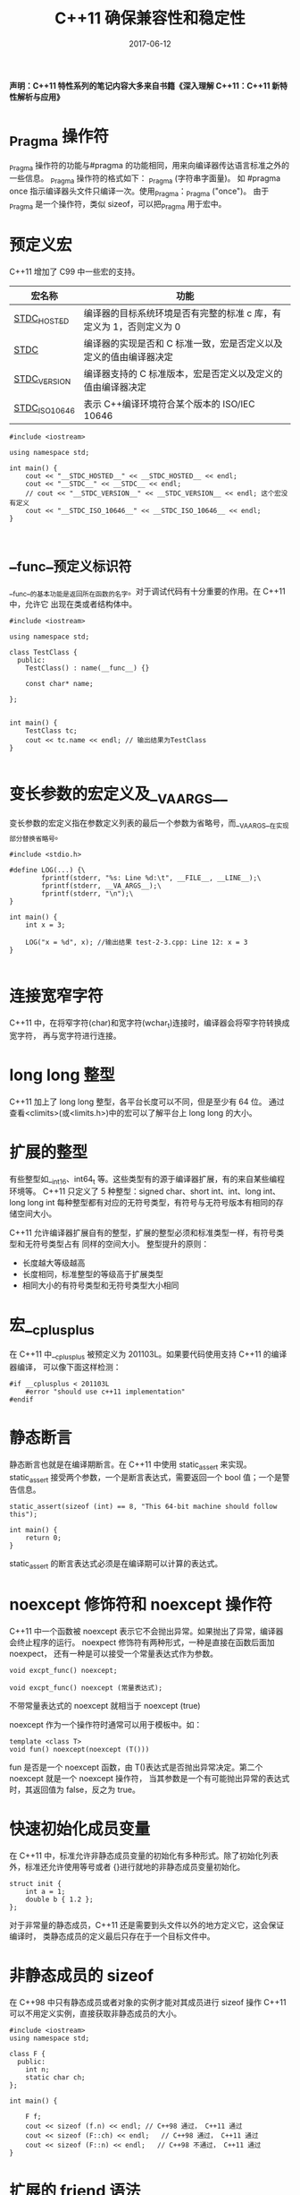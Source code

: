 #+HUGO_BASE_DIR: ../
#+HUGO_SECTION: post
#+TITLE: C++11 确保兼容性和稳定性
#+DATE: 2017-06-12
#+AUTHOR:
#+HUGO_CUSTOM_FRONT_MATTER: :author "xhcoding"
#+HUGO_TAGS: C++ C++11
#+HUGO_CATEGORIES: C++
#+HUGO_DRAFT: false


*声明：C++11 特性系列的笔记内容大多来自书籍《深入理解 C++11：C++11 新特性解析与应用》*

* _Pragma 操作符
    _Pragma 操作符的功能与#pragma 的功能相同，用来向编译器传达语言标准之外的一些信息。
    _Pragma 操作符的格式如下： _Pragma (字符串字面量)。
    如 #pragma once 指示编译器头文件只编译一次。使用_Pragma：_Pragma ("once")。
    由于_Pragma 是一个操作符，类似 sizeof，可以把_Pragma 用于宏中。
    #+HTML:<!-- more -->
* 预定义宏
    C++11 增加了 C99 中一些宏的支持。
    | 宏名称             | 功能                                                            |
    |--------------------+-----------------------------------------------------------------|
    | __STDC_HOSTED__    | 编译器的目标系统环境是否有完整的标准 c 库，有定义为 1，否则定义为 0 |
    | __STDC__           | 编译器的实现是否和 C 标准一致，宏是否定义以及定义的值由编译器决定 |
    | __STDC_VERSION__   | 编译器支持的 C 标准版本，宏是否定义以及定义的值由编译器决定       |
    | __STDC_ISO_10646__ | 表示 C++编译环境符合某个版本的 ISO/IEC 10646                      |
    
    #+BEGIN_SRC c++
      #include <iostream>

      using namespace std;

      int main() {
          cout << "__STDC_HOSTED__" << __STDC_HOSTED__ << endl;
          cout << "__STDC__" << __STDC__ << endl;
          // cout << "__STDC_VERSION__" << __STDC_VERSION__ << endl; 这个宏没有定义
          cout << "__STDC_ISO_10646__" << __STDC_ISO_10646__ << endl;
      }

    #+END_SRC

* __func__预定义标识符
    __func__的基本功能是返回所在函数的名字。对于调试代码有十分重要的作用。在 C++11 中，允许它
    出现在类或者结构体中。
    #+BEGIN_SRC c++
      #include <iostream>

      using namespace std;

      class TestClass {
        public:
          TestClass() : name(__func__) {}

          const char* name;

      };


      int main() {
          TestClass tc;
          cout << tc.name << endl; // 输出结果为TestClass
      }

    #+END_SRC

* 变长参数的宏定义及__VA_ARGS__    
    变长参数的宏定义指在参数定义列表的最后一个参数为省略号，而__VA_ARGS__在实现部分替换省略号。
    #+BEGIN_SRC c++
      #include <stdio.h>

      #define LOG(...) {\
              fprintf(stderr, "%s: Line %d:\t", __FILE__, __LINE__);\
              fprintf(stderr, __VA_ARGS__);\
              fprintf(stderr, "\n");\
      }

      int main() {
          int x = 3;

          LOG("x = %d", x); //输出结果 test-2-3.cpp: Line 12: x = 3
      }

    #+END_SRC

* 连接宽窄字符
    C++11 中，在将窄字符(char)和宽字符(wchar_t)连接时，编译器会将窄字符转换成宽字符，
    再与宽字符进行连接。

* long long 整型
    C++11 加上了 long long 整型，各平台长度可以不同，但是至少有 64 位。
    通过查看<climits>(或<limits.h>)中的宏可以了解平台上 long long 的大小。

* 扩展的整型
    有些整型如__int16、int64_t 等。这些类型有的源于编译器扩展，有的来自某些编程环境等。
    C++11 只定义了 5 种整型：signed char、short int、int、long int、 long long int
    每种整型都有对应的无符号类型，有符号与无符号版本有相同的存储空间大小。
    
    C++11 允许编译器扩展自有的整型，扩展的整型必须和标准类型一样，有符号类型和无符号类型占有
    同样的空间大小。
    整型提升的原则：
    - 长度越大等级越高
    - 长度相同，标准整型的等级高于扩展类型
    - 相同大小的有符号类型和无符号类型大小相同

* 宏__cplusplus
    在 C++11 中__cplusplus 被预定义为 201103L。如果要代码使用支持 C++11 的编译器编译，
    可以像下面这样检测：
    #+BEGIN_SRC c++
      #if __cplusplus < 201103L
          #error "should use c++11 implementation"
      #endif
    #+END_SRC

* 静态断言
    静态断言也就是在编译期断言。在 C++11 中使用 static_assert 来实现。
    static_assert 接受两个参数，一个是断言表达式，需要返回一个 bool 值；一个是警告信息。

    #+BEGIN_SRC c++
      static_assert(sizeof (int) == 8, "This 64-bit machine should follow this");

      int main() {
          return 0;
      }
    #+END_SRC

    static_assert 的断言表达式必须是在编译期可以计算的表达式。

* noexcept 修饰符和 noexcept 操作符
    C++11 中一个函数被 noexcept 表示它不会抛出异常。如果抛出了异常，编译器会终止程序的运行。
    noexpect 修饰符有两种形式，一种是直接在函数后面加 noexpect，
    还有一种是可以接受一个常量表达式作为参数。
    #+BEGIN_SRC c++
      void excpt_func() noexcept;

      void excpt_func() noexcept (常量表达式);
    #+END_SRC

    不带常量表达式的 noexcept 就相当于 noexcept (true)

    noexcept 作为一个操作符时通常可以用于模板中。如：
    #+BEGIN_SRC c++
      template <class T>
      void fun() noexcept(noexcept (T()))
    #+END_SRC
    fun 是否是一个 noexcept 函数，由 T()表达式是否抛出异常决定。第二个 noexcept 就是一个 noexcept 操作符，
    当其参数是一个有可能抛出异常的表达式时，其返回值为 false，反之为 true。

* 快速初始化成员变量
    在 C++11 中，标准允许非静态成员变量的初始化有多种形式。除了初始化列表外，标准还允许使用等号或者
    {}进行就地的非静态成员变量初始化。
    #+BEGIN_SRC c++
      struct init {
          int a = 1;
          double b { 1.2 };
      };
    #+END_SRC
    对于非常量的静态成员，C++11 还是需要到头文件以外的地方定义它，这会保证编译时，
    类静态成员的定义最后只存在于一个目标文件中。

* 非静态成员的 sizeof
    在 C++98 中只有静态成员或者对象的实例才能对其成员进行 sizeof 操作
    C++11 可以不用定义实例，直接获取非静态成员的大小。
    #+BEGIN_SRC c++
      #include <iostream>
      using namespace std;

      class F {
        public:
          int n;
          static char ch;
      };

      int main() {

          F f;
          cout << sizeof (f.n) << endl; // C++98 通过， C++11 通过
          cout << sizeof (F::ch) << endl;   // C++98 通过， C++11 通过
          cout << sizeof (F::n) << endl;   // C++98 不通过， C++11 通过
      }
    #+END_SRC

* 扩展的 friend 语法
    在 C++11 中，声明一个类为另一个类的友元时，不在需要使用 class 关键字了。
    #+BEGIN_SRC c++
      #include <iostream>
      using namespace std;

      class Poly;
      typedef Poly P;

      class A {
          friend class Poly; // C++98 通过， C++11通过
      };

      class B {
          friend Poly;  // C++98 不通过， C++11通过
      };

      class C {
          friend P; // C++98 不通过， C++11通过
      };

      int main() {

      }

    #+END_SRC
    这个变化可以为类模板声明友元了，这在 C++98 中无法做到。
    #+BEGIN_SRC c++
      class P;

      template <typename T> class People {
          friend T;
      };

      People<P> pp;  // 类型P是People的友元
      People<int> pi;  // 对于int类型，友元声明被忽略
    #+END_SRC

* final/override 控制
    final 能够阻止派生类重载父类的成员。
    #+BEGIN_SRC c++
      class Object {
        public:
          virtual void fun();
      };

      class Base : public Object {
        public:
          void fun() final; // 声明为final
      };

      class Derived : public Base {
          void fun(); // 无法通过编译，以Base为基类的派生类都不能再重载void fun();
      };
    #+END_SRC
    
    override 描述符表示一个函数是基类的重载版本，如果不是重载版本，编译器就会报错。
    #+BEGIN_SRC c++
      class Base {
          virtual void foo(int i);
      };

      class Derived : public Base {
          void foo(double i) override;
          // 编译错误，使用了override，说明此函数一定是基类函数的一个重载版本，但基类并没有对应的虚函数。
      };
    #+END_SRC

* 模板函数的默认模板参数
    在 C++98 中模板类的声明可以有默认模板参数，但是函数不能有，C++11 模板函数也能有默认参数了：
    #+BEGIN_SRC c++
      template <class T = int>
      class F{}; // C++98编译通过，C++11编译通过
      template <typename T = int>
      void foo(); // C++98编译失败，C++11编译通过
    #+END_SRC

    C++11 中类模板的默认参数必须从右往左定义，而函数模板的默认参数位置随意。
    #+BEGIN_SRC c++
      template <typename T1, typename T2 = int> class DefClass1;
      template <typename T1 = int, typename T2> class DefClass2;  // 无法通过编译

      template <typename T1 = int, typename T2> void DefFunc1(T1 a, T2 b);
      template <int i = 0, typename T> void DefFunc2(T a);   // 函数模板，默认参数顺序无关

    #+END_SRC

* 外部模板
    外部(extern)的概念在 c 中就已经存在了，当我们在 a.c 中定义一个变量 i，在 b.c 中想使用它，
    我们就需要在 b.c 中声明:
    #+BEGIN_SRC c
      extern int i
    #+END_SRC
    这样生成的目标文件 a.o 和 b.o 就只有一份定义，不然就会产生两份定义，链接时就会出现错误。
    
    对于函数模板也会有同样的问题，在不同文件中使用了模板函数，编译器会实作出两份一样的代码，
    虽然编译器会删除一份，但是这会花很多时间。
    
    外部模板的使用依赖于显示实例化，外部模板的声明在显示实例化前加一个关键字 extern，具体看示例代码。
    #+BEGIN_SRC c++
      //在test.h中定义下面这个模板函数
      template <typename T>
      void fun(T) {}

      //在a.cpp中定义下面的代码
      #include "test.h"

      template void fun<int>(int); // 显示地实例化

      void test1() {
          fun(3);
      }

      // 在b.cpp中定义如下代码
      #include "test.h"

      extern template void fun<int>(int); // 在另一个文件使用同样的fun时，声明外部模板
      void test2() {
          fun(4);
      }
    #+END_SRC

    外部模板声明不能用于一个静态函数。

* 局部和匿名类型作为模板实参
    在 C++98 中，局部类型和匿名的类型都不能做模板类的实参。
    #+BEGIN_SRC c++
      template <typename T> class X { };
      template <typename T> void TempFun(T t) { };
      struct A { } a;
      struct { int i; }b; // b是匿名类型变量
      typedef struct { int i; }B;//B是匿名类型

      void Fun() {

          struct C { }c;
          X<A> x1; // C++98通过， C++11通过
          X<B> x2;  // C++98错误，C++11通过
          X<C> x3; // C++98错误，C++11通过
          TempFun(a);// C++98通过，C++11通过
          TempFun(b); // C++98错误，C++11通过
          TempFun(c); // C++98错误，C++11通过
      }
    #+END_SRC

    匿名类型的声明不能在模板实参的位置。
    #+BEGIN_SRC c++
      template <typename T> struct MyTemplate { };
      int main() {
          MyTemplate<struct { int a; }> t;
          return 0;
      }
    #+END_SRC
